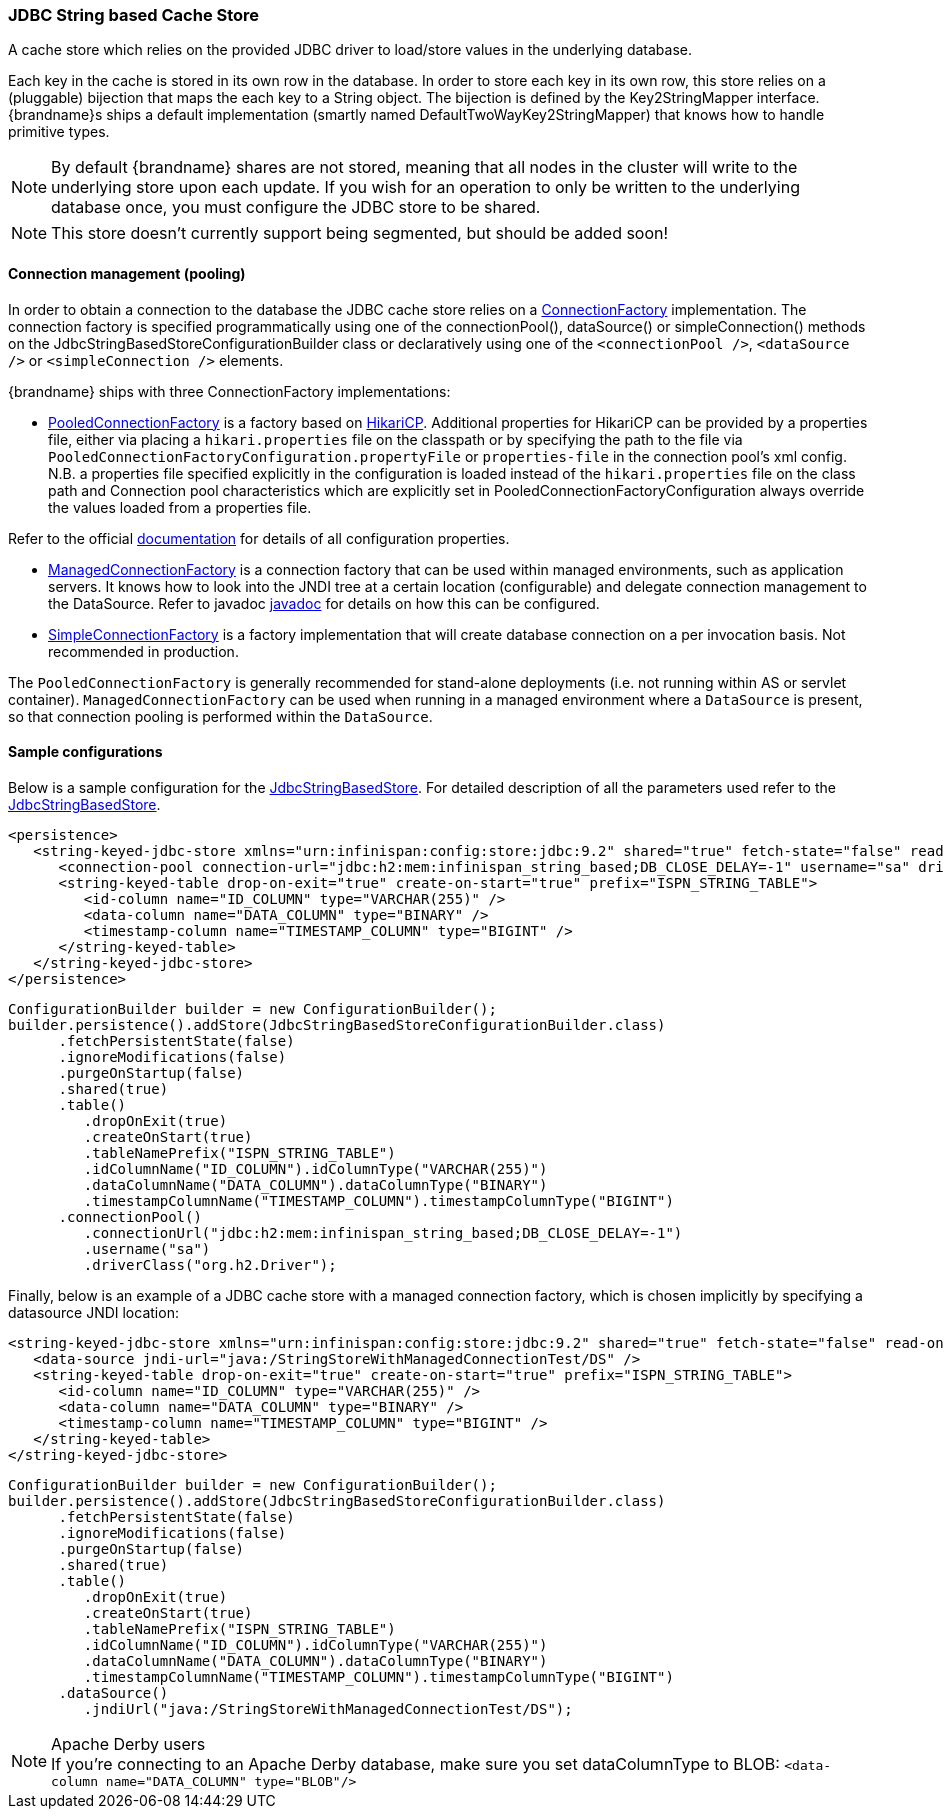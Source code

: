 === JDBC String based Cache Store
A cache store which relies on the provided JDBC driver to load/store values in the underlying database.

Each key in the cache is stored in its own row in the database. In order to store each key in its own row, this store relies
on a (pluggable) bijection that maps the each key to a String object. The bijection is defined by the Key2StringMapper interface.
{brandname}s ships a default implementation (smartly named DefaultTwoWayKey2StringMapper) that knows how to handle primitive types.

NOTE: By default {brandname} shares are not stored, meaning that all nodes in the cluster will write to the underlying store upon each update.
If you wish for an operation to only be written to the underlying database once, you must configure the JDBC store to be shared.

NOTE: This store doesn't currently support being segmented, but should be added soon!

==== Connection management (pooling)
In order to obtain a connection to the database the JDBC cache store relies on a link:http://docs.jboss.org/infinispan/{infinispanversion}/apidocs/org/infinispan/persistence/jdbc/connectionfactory/ConnectionFactory.html[ConnectionFactory]
implementation. The connection factory is specified programmatically using one of the connectionPool(), dataSource()
or simpleConnection() methods on the JdbcStringBasedStoreConfigurationBuilder class or declaratively using one of the
`<connectionPool />`, `<dataSource />` or `<simpleConnection />` elements.

{brandname} ships with three ConnectionFactory implementations:


*  link:http://docs.jboss.org/infinispan/{infinispanversion}/apidocs/org/infinispan/persistence/jdbc/connectionfactory/PooledConnectionFactory.html[PooledConnectionFactory]
is a factory based on link:https://github.com/brettwooldridge/HikariCP[HikariCP]. Additional properties for HikariCP can
be provided by a properties file, either via placing a `hikari.properties` file on the classpath or by specifying the
path to the file via `PooledConnectionFactoryConfiguration.propertyFile` or `properties-file` in the connection pool's
xml config. N.B. a properties file specified explicitly in the configuration is loaded instead of the `hikari.properties`
file on the class path and Connection pool characteristics which are explicitly set in PooledConnectionFactoryConfiguration
always override the values loaded from a properties file.

Refer to the official link:https://github.com/brettwooldridge/HikariCP[documentation] for details of all configuration properties.


*  link:http://docs.jboss.org/infinispan/{infinispanversion}/apidocs/org/infinispan/persistence/jdbc/connectionfactory/ManagedConnectionFactory.html[ManagedConnectionFactory]
is a connection factory that can be used within managed environments, such as application servers. It knows how to look
into the JNDI tree at a certain location (configurable) and delegate connection management to the DataSource.
Refer to javadoc link:http://docs.jboss.org/infinispan/{infinispanversion}/apidocs/org/infinispan/persistence/jdbc/connectionfactory/ManagedConnectionFactory.html[javadoc]
for details on how this can be configured.


*  link:http://docs.jboss.org/infinispan/{infinispanversion}/apidocs/org/infinispan/persistence/jdbc/connectionfactory/SimpleConnectionFactory.html[SimpleConnectionFactory]
is a factory implementation that will create database connection on a per invocation basis. Not recommended in production.

The `PooledConnectionFactory` is generally recommended for stand-alone deployments (i.e. not running within AS or servlet container).
`ManagedConnectionFactory` can be used when running in a managed environment where a `DataSource` is present, so that
connection pooling is performed within the `DataSource`.

==== Sample configurations

Below is a sample configuration for the link:http://docs.jboss.org/infinispan/{infinispanversion}/apidocs/org/infinispan/persistence/jdbc/stringbased/JdbcStringBasedStore.html[JdbcStringBasedStore].
For detailed description of all the parameters used refer to the link:http://docs.jboss.org/infinispan/{infinispanversion}/apidocs/org/infinispan/persistence/jdbc/stringbased/JdbcStringBasedStore.html[JdbcStringBasedStore].

[source,xml]
----
<persistence>
   <string-keyed-jdbc-store xmlns="urn:infinispan:config:store:jdbc:9.2" shared="true" fetch-state="false" read-only="false" purge="false">
      <connection-pool connection-url="jdbc:h2:mem:infinispan_string_based;DB_CLOSE_DELAY=-1" username="sa" driver="org.h2.Driver"/>
      <string-keyed-table drop-on-exit="true" create-on-start="true" prefix="ISPN_STRING_TABLE">
         <id-column name="ID_COLUMN" type="VARCHAR(255)" />
         <data-column name="DATA_COLUMN" type="BINARY" />
         <timestamp-column name="TIMESTAMP_COLUMN" type="BIGINT" />
      </string-keyed-table>
   </string-keyed-jdbc-store>
</persistence>

----

[source,java]
----

ConfigurationBuilder builder = new ConfigurationBuilder();
builder.persistence().addStore(JdbcStringBasedStoreConfigurationBuilder.class)
      .fetchPersistentState(false)
      .ignoreModifications(false)
      .purgeOnStartup(false)
      .shared(true)
      .table()
         .dropOnExit(true)
         .createOnStart(true)
         .tableNamePrefix("ISPN_STRING_TABLE")
         .idColumnName("ID_COLUMN").idColumnType("VARCHAR(255)")
         .dataColumnName("DATA_COLUMN").dataColumnType("BINARY")
         .timestampColumnName("TIMESTAMP_COLUMN").timestampColumnType("BIGINT")
      .connectionPool()
         .connectionUrl("jdbc:h2:mem:infinispan_string_based;DB_CLOSE_DELAY=-1")
         .username("sa")
         .driverClass("org.h2.Driver");

----

Finally, below is an example of a JDBC cache store with a managed connection factory, which is chosen implicitly by specifying a datasource JNDI location:

[source,xml]
----

<string-keyed-jdbc-store xmlns="urn:infinispan:config:store:jdbc:9.2" shared="true" fetch-state="false" read-only="false" purge="false">
   <data-source jndi-url="java:/StringStoreWithManagedConnectionTest/DS" />
   <string-keyed-table drop-on-exit="true" create-on-start="true" prefix="ISPN_STRING_TABLE">
      <id-column name="ID_COLUMN" type="VARCHAR(255)" />
      <data-column name="DATA_COLUMN" type="BINARY" />
      <timestamp-column name="TIMESTAMP_COLUMN" type="BIGINT" />
   </string-keyed-table>
</string-keyed-jdbc-store>

----

[source,java]
----

ConfigurationBuilder builder = new ConfigurationBuilder();
builder.persistence().addStore(JdbcStringBasedStoreConfigurationBuilder.class)
      .fetchPersistentState(false)
      .ignoreModifications(false)
      .purgeOnStartup(false)
      .shared(true)
      .table()
         .dropOnExit(true)
         .createOnStart(true)
         .tableNamePrefix("ISPN_STRING_TABLE")
         .idColumnName("ID_COLUMN").idColumnType("VARCHAR(255)")
         .dataColumnName("DATA_COLUMN").dataColumnType("BINARY")
         .timestampColumnName("TIMESTAMP_COLUMN").timestampColumnType("BIGINT")
      .dataSource()
         .jndiUrl("java:/StringStoreWithManagedConnectionTest/DS");

----

.Apache Derby users
NOTE: If you're connecting to an Apache Derby database, make sure you set dataColumnType to BLOB: `<data-column name="DATA_COLUMN" type="BLOB"/>`
